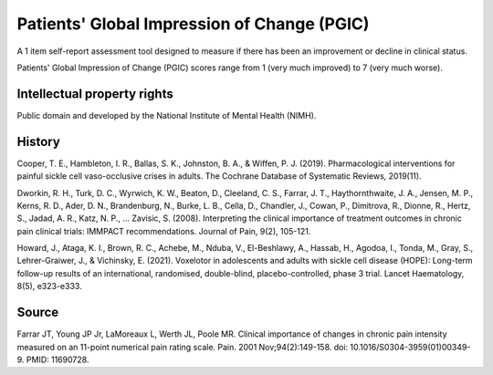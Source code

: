 ..  docs/source/tasks/pgic.rst

..  Copyright (C) 2012, University of Cambridge, Department of Psychiatry.
    Created by Rudolf Cardinal (rnc1001@cam.ac.uk).
    .
    This file is part of CamCOPS.
    .
    CamCOPS is free software: you can redistribute it and/or modify
    it under the terms of the GNU General Public License as published by
    the Free Software Foundation, either version 3 of the License, or
    (at your option) any later version.
    .
    CamCOPS is distributed in the hope that it will be useful,
    but WITHOUT ANY WARRANTY; without even the implied warranty of
    MERCHANTABILITY or FITNESS FOR A PARTICULAR PURPOSE. See the
    GNU General Public License for more details.
    .
    You should have received a copy of the GNU General Public License
    along with CamCOPS. If not, see <http://www.gnu.org/licenses/>.

.. _pgic:

Patients' Global Impression of Change (PGIC)
--------------------------------------------

A 1 item self-report assessment tool designed to measure if there has been an improvement
or decline in clinical status.

Patients' Global Impression of Change (PGIC) scores range from 1 (very much improved)
to 7 (very much worse).

Intellectual property rights
~~~~~~~~~~~~~~~~~~~~~~~~~~~~

Public domain and developed by the National Institute of Mental Health (NIMH).


History
~~~~~~~

Cooper, T. E., Hambleton, I. R., Ballas, S. K., Johnston, B. A., & Wiffen, P. J. (2019).
Pharmacological interventions for painful sickle cell vaso-occlusive crises in adults.
The Cochrane Database of Systematic Reviews, 2019(11).

Dworkin, R. H., Turk, D. C., Wyrwich, K. W., Beaton, D., Cleeland, C. S., Farrar, J. T.,
Haythornthwaite, J. A., Jensen, M. P., Kerns, R. D., Ader, D. N., Brandenburg, N., Burke,
L. B., Cella, D., Chandler, J., Cowan, P., Dimitrova, R., Dionne, R., Hertz, S., Jadad,
A. R., Katz, N. P., … Zavisic, S. (2008).
Interpreting the clinical importance of treatment outcomes in chronic pain clinical trials:
IMMPACT recommendations. Journal of Pain, 9(2), 105-121.

Howard, J., Ataga, K. I., Brown, R. C., Achebe, M., Nduba, V., El-Beshlawy, A.,
Hassab, H., Agodoa, I., Tonda, M., Gray, S., Lehrer-Graiwer, J., & Vichinsky, E. (2021).
Voxelotor in adolescents and adults with sickle cell disease (HOPE):
Long-term follow-up results of an international, randomised, double-blind,
placebo-controlled, phase 3 trial. Lancet Haematology, 8(5), e323-e333.


Source
~~~~~~

Farrar JT, Young JP Jr, LaMoreaux L, Werth JL, Poole MR.
Clinical importance of changes in chronic pain intensity measured on
an 11-point numerical pain rating scale. Pain. 2001 Nov;94(2):149-158.
doi: 10.1016/S0304-3959(01)00349-9. PMID: 11690728.